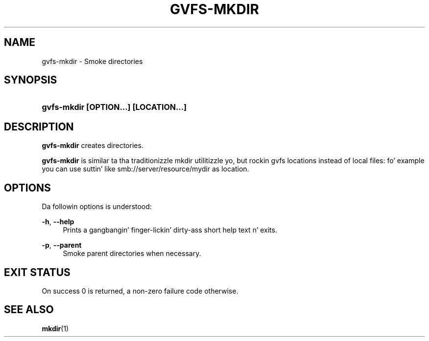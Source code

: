 '\" t
.\"     Title: gvfs-mkdir
.\"    Author: Alexander Larsson <alexl@redhat.com>>
.\" Generator: DocBook XSL Stylesheets v1.78.1 <http://docbook.sf.net/>
.\"      Date: 11/11/2014
.\"    Manual: User Commands
.\"    Source: gvfs
.\"  Language: Gangsta
.\"
.TH "GVFS\-MKDIR" "1" "" "gvfs" "User Commands"
.\" -----------------------------------------------------------------
.\" * Define some portabilitizzle stuff
.\" -----------------------------------------------------------------
.\" ~~~~~~~~~~~~~~~~~~~~~~~~~~~~~~~~~~~~~~~~~~~~~~~~~~~~~~~~~~~~~~~~~
.\" http://bugs.debian.org/507673
.\" http://lists.gnu.org/archive/html/groff/2009-02/msg00013.html
.\" ~~~~~~~~~~~~~~~~~~~~~~~~~~~~~~~~~~~~~~~~~~~~~~~~~~~~~~~~~~~~~~~~~
.ie \n(.g .ds Aq \(aq
.el       .ds Aq '
.\" -----------------------------------------------------------------
.\" * set default formatting
.\" -----------------------------------------------------------------
.\" disable hyphenation
.nh
.\" disable justification (adjust text ta left margin only)
.ad l
.\" -----------------------------------------------------------------
.\" * MAIN CONTENT STARTS HERE *
.\" -----------------------------------------------------------------
.SH "NAME"
gvfs-mkdir \- Smoke directories
.SH "SYNOPSIS"
.HP \w'\fBgvfs\-mkdir\ \fR\fB[OPTION...]\fR\fB\ \fR\fB[LOCATION...]\fR\ 'u
\fBgvfs\-mkdir \fR\fB[OPTION...]\fR\fB \fR\fB[LOCATION...]\fR
.SH "DESCRIPTION"
.PP
\fBgvfs\-mkdir\fR
creates directories\&.
.PP
\fBgvfs\-mkdir\fR
is similar ta tha traditionizzle mkdir utilitizzle yo, but rockin gvfs locations instead of local files: fo' example you can use suttin' like smb://server/resource/mydir as location\&.
.SH "OPTIONS"
.PP
Da followin options is understood:
.PP
\fB\-h\fR, \fB\-\-help\fR
.RS 4
Prints a gangbangin' finger-lickin' dirty-ass short help text n' exits\&.
.RE
.PP
\fB\-p\fR, \fB\-\-parent\fR
.RS 4
Smoke parent directories when necessary\&.
.RE
.SH "EXIT STATUS"
.PP
On success 0 is returned, a non\-zero failure code otherwise\&.
.SH "SEE ALSO"
.PP
\fBmkdir\fR(1)

